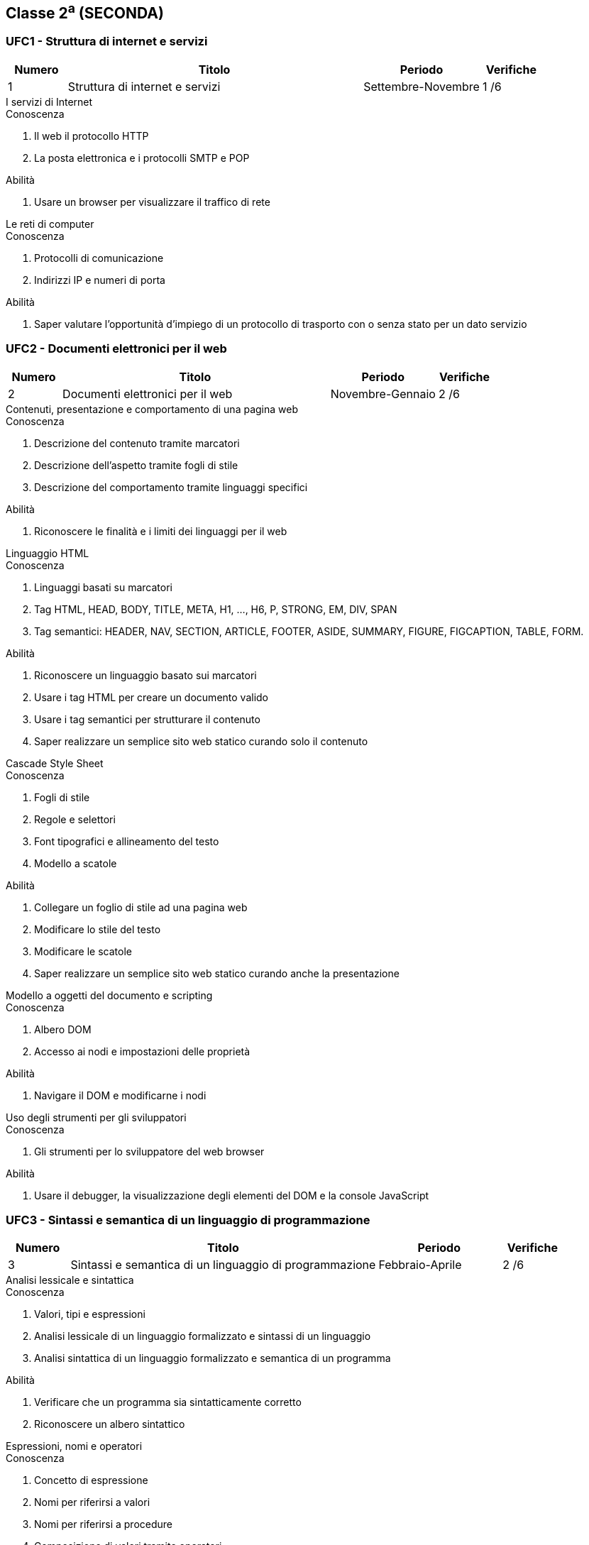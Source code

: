 == Classe 2^a^ (SECONDA)

=== UFC1 - Struttura di internet e servizi

[options="header", frame="topbot",cols="1,5,2,1"]
|===
|Numero|Titolo|Periodo|Verifiche
|1|Struttura di internet e servizi|Settembre-Novembre|1 /6
|===

.I servizi di Internet
****
.Conoscenza
. Il web il protocollo HTTP
. La posta elettronica e i protocolli SMTP e POP

.Abilità
. Usare un browser per visualizzare il traffico di rete
****

.Le reti di computer
****
.Conoscenza
. Protocolli di comunicazione
. Indirizzi IP e numeri di porta

.Abilità
. Saper valutare l'opportunità d'impiego di un protocollo di trasporto con o senza stato per un dato servizio
****

=== UFC2 - Documenti elettronici per il web

[options="header", frame="topbot",cols="1,5,2,1"]
|===
|Numero|Titolo|Periodo|Verifiche
|2|Documenti elettronici per il web|Novembre-Gennaio|2 /6
|===

.Contenuti, presentazione e comportamento di una pagina web
****
.Conoscenza
. Descrizione del contenuto tramite marcatori
. Descrizione dell'aspetto tramite fogli di stile
. Descrizione del comportamento tramite linguaggi specifici

.Abilità
. Riconoscere le finalità e i limiti dei linguaggi per il web
****

.Linguaggio HTML
****
.Conoscenza
. Linguaggi basati su marcatori
. Tag HTML, HEAD, BODY, TITLE, META, H1, …, H6, P, STRONG, EM, DIV, SPAN
. Tag semantici: HEADER, NAV, SECTION, ARTICLE, FOOTER, ASIDE, SUMMARY, FIGURE, FIGCAPTION, TABLE, FORM.

.Abilità
. Riconoscere un linguaggio basato sui marcatori
. Usare i tag HTML per creare un documento valido
. Usare i tag semantici per strutturare il contenuto
. Saper realizzare un semplice sito web statico curando solo il contenuto
****

.Cascade Style Sheet
****
.Conoscenza
. Fogli di stile
. Regole e selettori
. Font tipografici e allineamento del testo
. Modello a scatole

.Abilità
. Collegare un foglio di stile ad una pagina web
. Modificare lo stile del testo
. Modificare le scatole
. Saper realizzare un semplice sito web statico curando anche la presentazione
****

.Modello a oggetti del documento e scripting
****
.Conoscenza
. Albero DOM
. Accesso ai nodi e impostazioni delle proprietà

.Abilità
. Navigare il DOM e modificarne i nodi
****

.Uso degli strumenti per gli sviluppatori
****
.Conoscenza
. Gli strumenti per lo sviluppatore del web browser

.Abilità
. Usare il debugger, la visualizzazione degli elementi del DOM e la console JavaScript
****

=== UFC3 - Sintassi e semantica di un linguaggio di programmazione

[options="header", frame="topbot",cols="1,5,2,1"]
|===
|Numero|Titolo|Periodo|Verifiche
|3|Sintassi e semantica di un linguaggio di programmazione|Febbraio-Aprile|2 /6
|===

.Analisi lessicale e sintattica
****
.Conoscenza
. Valori, tipi e espressioni
. Analisi lessicale di un linguaggio formalizzato e sintassi di un linguaggio
. Analisi sintattica di un linguaggio formalizzato e semantica di un programma

.Abilità
. Verificare che un programma sia sintatticamente corretto
. Riconoscere un albero sintattico
****

.Espressioni, nomi e operatori
****
.Conoscenza
. Concetto di espressione
. Nomi per riferirsi a valori
. Nomi per riferirsi a procedure
. Composizione di valori tramite operatori
. Funzioni

.Abilità
. Scrivere espressioni composte
. Dichiarare variabili e assegnargli un valore costante
. Dichiarare funzioni non primitive per il linguaggio
****

.Definizione delle operazioni aritmetiche nell'insieme dei numeri naturali usando tre funzioni primitive
****
.Conoscenza
. Definire la somma ricorsivamente
. Definire la differenza ricorsivamente
. Definire la moltiplicazione ricorsivamente
. Definire la divisione ricorsivamente
. Definire l'elevamento a potenza ricorsivamente

.Abilità
. Saper definire ricorsivamente le operazioni elementari
****

.Dichiarazioni ricorsive e processi iterativi e ricorsivi
****
.Conoscenza
. Definizione ricorsiva di una sequenza
. Definizione ricorsiva delle funzioni fattoriale e generatrice della successione di Fibonacci
. Processo ricorsivo e processo iterativo

.Abilità
. Comprendere la definizione di un insieme data per induzione
. Saper riscrivere le funzioni fattoriale e di Fibonacci per calcolarne il valore
. Esprimere ricorvamente la lunghezza di una sequenza
. Esprimere ricorsivamente la proprietà di ordinamento di una sequenza
. Determinare se il processo indotto dall'espressione è iterativo o ricorsivo
****

.Logica proposizionale
****
.Conoscenza
. Connettivi logici e tabelle di verità

.Abilità
. Saper usare i connettivi logici nella descrizione di un processo di calcolo
****

.Sequenza, selezione e iterazione
****
.Conoscenza
. Flusso di esecuzione di istruzioni in sequenza
. Ramificazione del flusso di esecuzione
. Iterazione di un blocco d'istruzioni

.Abilità
. Usare i costrutti di sequenza, selezione e iterazione in JavaScript
****

=== UFC4 - Fogli elettronici

[options="header", frame="topbot",cols="1,5,2,1"]
|===
|Numero|Titolo|Periodo|Verifiche
|4|Fogli elettronici|Aprile-Giugno|1 /6
|===

.Terminologia dei fogli di calcolo
****
.Conoscenza
. Righe, colonne, celle del foglio di calcolo
. Operazioni di filtraggio, riduzione e mappa nel foglio di calcolo

.Abilità
. Usare le operazioni di filtraggio, riduzione e mappa nel foglio di calcolo
****

.Uso del foglio di calcolo
****
.Abilità
. Usare il foglio di calcolo per modellizzare e risolvere le problematiche d'interesse per il corso di studi
****

